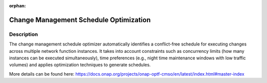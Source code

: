 .. This work is licensed under a Creative Commons Attribution 4.0
   International License. http://creativecommons.org/licenses/by/4.0

.. _docs_CM_schedule_optimizer:

:orphan:

Change Management Schedule Optimization
---------------------------------------

Description
~~~~~~~~~~~~~~

The change management schedule optimizer automatically identifies a conflict-free
schedule for executing changes across multiple network function instances.
It takes into account constraints such as concurrency limits (how many instances
can be executed simultaneously), time preferences (e.g., night time maintenance
windows with low traffic volumes) and applies optimization techniques to
generate schedules.

More details can be found here:
https://docs.onap.org/projects/onap-optf-cmso/en/latest/index.html#master-index
